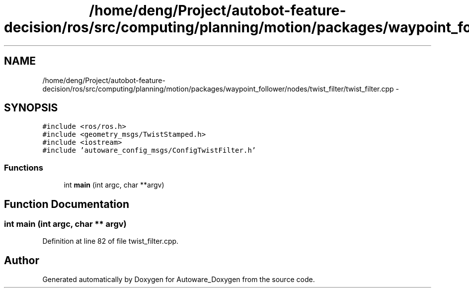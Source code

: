 .TH "/home/deng/Project/autobot-feature-decision/ros/src/computing/planning/motion/packages/waypoint_follower/nodes/twist_filter/twist_filter.cpp" 3 "Fri May 22 2020" "Autoware_Doxygen" \" -*- nroff -*-
.ad l
.nh
.SH NAME
/home/deng/Project/autobot-feature-decision/ros/src/computing/planning/motion/packages/waypoint_follower/nodes/twist_filter/twist_filter.cpp \- 
.SH SYNOPSIS
.br
.PP
\fC#include <ros/ros\&.h>\fP
.br
\fC#include <geometry_msgs/TwistStamped\&.h>\fP
.br
\fC#include <iostream>\fP
.br
\fC#include 'autoware_config_msgs/ConfigTwistFilter\&.h'\fP
.br

.SS "Functions"

.in +1c
.ti -1c
.RI "int \fBmain\fP (int argc, char **argv)"
.br
.in -1c
.SH "Function Documentation"
.PP 
.SS "int main (int argc, char ** argv)"

.PP
Definition at line 82 of file twist_filter\&.cpp\&.
.SH "Author"
.PP 
Generated automatically by Doxygen for Autoware_Doxygen from the source code\&.
